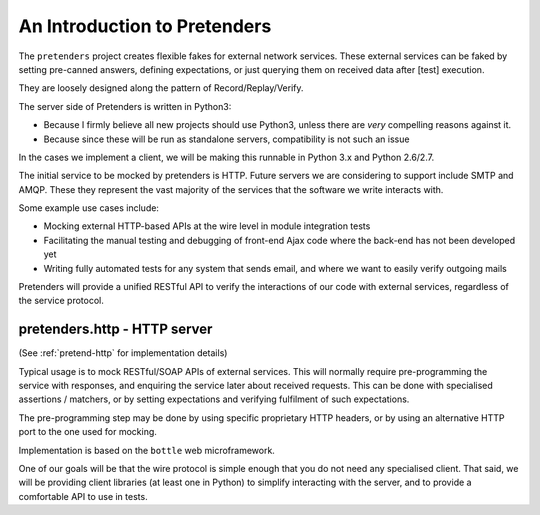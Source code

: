 An Introduction to Pretenders
=============================

The ``pretenders`` project creates flexible fakes for external network
services. These external services can be faked by setting pre-canned answers,
defining expectations, or just querying them on received data after [test]
execution.

They are loosely designed along the pattern of Record/Replay/Verify.

The server side of Pretenders is written in Python3:

* Because I firmly believe all new projects should use Python3, unless 
  there are *very* compelling reasons against it.
* Because since these will be run as standalone servers, compatibility
  is not such an issue

In the cases we implement a client, we will be making this runnable in
Python 3.x and Python 2.6/2.7.

The initial service to be mocked by pretenders is HTTP.  
Future servers we are considering to support include SMTP and AMQP.
These they represent the vast majority of the services that the software we
write interacts with.

Some example use cases include:

* Mocking external HTTP-based APIs at the wire level in module integration tests
* Facilitating the manual testing and debugging of front-end Ajax code
  where the back-end has not been developed yet
* Writing fully automated tests for any system that sends email, and
  where we want to easily verify outgoing mails

Pretenders will provide a unified RESTful API to verify the interactions of
our code with external services, regardless of the service protocol.

pretenders.http - HTTP server
-----------------------------

(See :ref:`pretend-http` for implementation details)

Typical usage is to mock RESTful/SOAP APIs of external services.
This will normally require pre-programming the service with responses,
and enquiring the service later about received requests. This can be done
with specialised assertions / matchers, or by setting expectations and
verifying fulfilment of such expectations.

The pre-programming step may be done by using specific proprietary HTTP
headers, or by using an alternative HTTP port to the one used for mocking.

Implementation is based on the ``bottle`` web microframework.

One of our goals will be that the wire protocol is simple enough that you do
not need any specialised client. That said, we will be providing client
libraries (at least one in Python) to simplify interacting with the server,
and to provide a comfortable API to use in tests.
